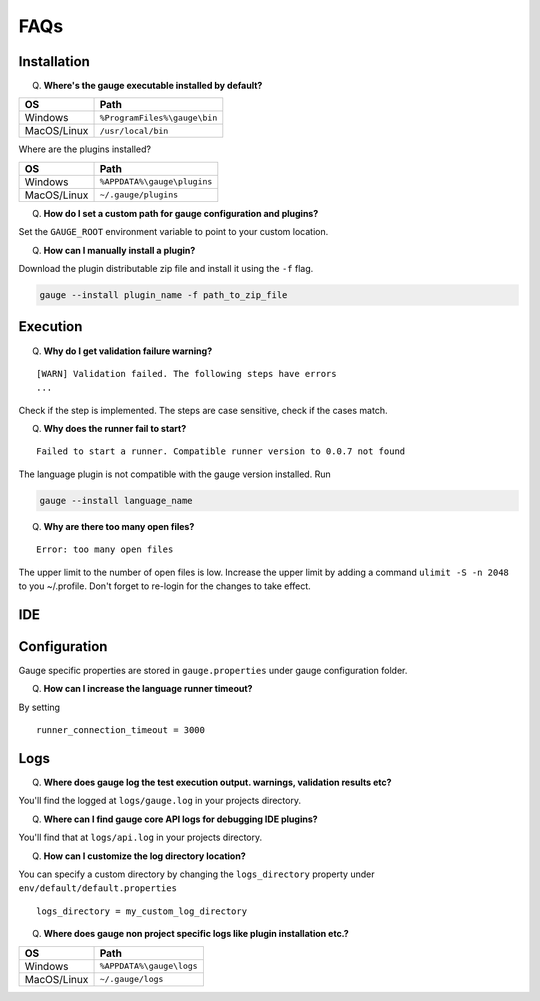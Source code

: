 ====
FAQs
====

Installation
------------

Q. **Where's the gauge executable installed by default?**

+------------+-------------------------------+
| OS         | Path                          |
+============+===============================+
| Windows    | ``%ProgramFiles%\gauge\bin``  |
+------------+-------------------------------+
| MacOS/Linux| ``/usr/local/bin``            |
+------------+-------------------------------+



Where are the plugins installed?

+------------+-------------------------------+
| OS         | Path                          |
+============+===============================+
| Windows    | ``%APPDATA%\gauge\plugins``   |
+------------+-------------------------------+
| MacOS/Linux| ``~/.gauge/plugins``          |
+------------+-------------------------------+

Q. **How do I set a custom path for gauge configuration and plugins?**

Set the ``GAUGE_ROOT`` environment variable to point to your custom location.

Q. **How can I manually install a plugin?**

Download the plugin distributable zip file and install it using the ``-f`` flag.

.. code-block:: console

   gauge --install plugin_name -f path_to_zip_file

Execution
---------

Q. **Why do I get validation failure warning?**

::

   [WARN] Validation failed. The following steps have errors
   ...

Check if the step is implemented. 
The steps are case sensitive, check if the cases match.

Q. **Why does the runner fail to start?**

::
   
   Failed to start a runner. Compatible runner version to 0.0.7 not found

The language plugin is not compatible with the gauge version installed. Run 

.. code-block:: console

   gauge --install language_name
   
Q. **Why are there too many open files?**

:: 

   Error: too many open files

The upper limit to the number of open files is low. 
Increase the upper limit by adding a command ``ulimit -S -n 2048`` to you ~/.profile.
Don't forget to re-login for the changes to take effect.

IDE
---

Configuration
-------------

Gauge specific properties are stored in ``gauge.properties`` under gauge configuration folder.

Q. **How can I increase the language runner timeout?**

By setting

:: 

   runner_connection_timeout = 3000

Logs
----

Q. **Where does gauge log the test execution output. warnings, validation results etc?**

You'll find the logged at ``logs/gauge.log`` in your projects directory.

Q. **Where can I find gauge core API logs for debugging IDE plugins?**

You'll find that at ``logs/api.log`` in your projects directory.

Q. **How can I customize the log directory location?**

You can specify a custom directory by changing the ``logs_directory`` property under 
``env/default/default.properties`` 

::

   logs_directory = my_custom_log_directory

Q. **Where does gauge non project specific logs like plugin installation etc.?**

+------------+-------------------------------+
| OS         | Path                          |
+============+===============================+
| Windows    | ``%APPDATA%\gauge\logs``      |
+------------+-------------------------------+
| MacOS/Linux| ``~/.gauge/logs``             |
+------------+-------------------------------+

